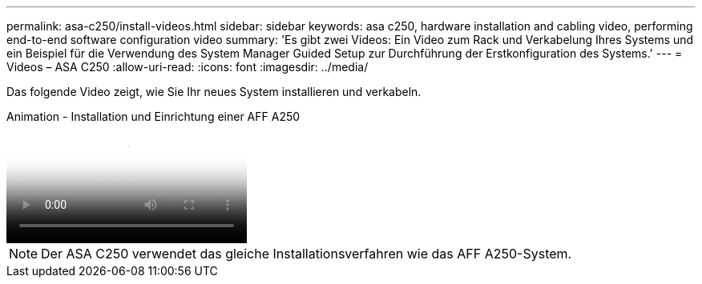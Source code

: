 ---
permalink: asa-c250/install-videos.html 
sidebar: sidebar 
keywords: asa c250, hardware installation and cabling video, performing end-to-end software configuration video 
summary: 'Es gibt zwei Videos: Ein Video zum Rack und Verkabelung Ihres Systems und ein Beispiel für die Verwendung des System Manager Guided Setup zur Durchführung der Erstkonfiguration des Systems.' 
---
= Videos – ASA C250
:allow-uri-read: 
:icons: font
:imagesdir: ../media/


[role="lead"]
Das folgende Video zeigt, wie Sie Ihr neues System installieren und verkabeln.

.Animation - Installation und Einrichtung einer AFF A250
video::fe6876d5-9332-4b2e-89be-ac6900027ba5[panopto]

NOTE: Der ASA C250 verwendet das gleiche Installationsverfahren wie das AFF A250-System.
